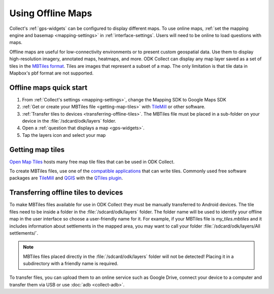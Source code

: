 .. spelling:: 
  basemap
  geospatial
  heatmaps
  Mapbox
  pbf

Using Offline Maps
====================

Collect's :ref:`gps-widgets` can be configured to display different maps. To use online maps, :ref:`set the mapping engine and basemap <mapping-settings>` in :ref:`interface-settings`. Users will need to be online to load questions with maps.

Offline maps are useful for low-connectivity environments or to present custom geospatial data. Use them to display high-resolution imagery, annotated maps, heatmaps, and more. ODK Collect can display any map layer saved as a set of tiles in the `MBTiles format <https://github.com/mapbox/mbtiles-spec)>`_. Tiles are images that represent a subset of a map. The only limitation is that tile data in Mapbox's pbf format are not supported.

.. _offline-maps-quick-start:

Offline maps quick start
-------------------------
#. From :ref:`Collect's settings <mapping-settings>`, change the Mapping SDK to Google Maps SDK
#. :ref:`Get or create your MBTiles file <getting-map-tiles>` with `TileMill <https://tilemill-project.github.io/tilemill/>`_ or other software.
#. :ref:`Transfer tiles to devices <transferring-offline-tiles>`. The MBTiles file must be placed in a sub-folder on your device in the :file:`/sdcard/odk/layers` folder.
#. Open a :ref:`question that displays a map <gps-widgets>`.
#. Tap the layers icon and select your map

.. _getting-map-tiles:

Getting map tiles
-------------------------
`Open Map Tiles <https://openmaptiles.org/>`_ hosts many free map tile files that can be used in ODK Collect.

To create MBTiles files, use one of the `compatible applications <https://github.com/mapbox/mbtiles-spec/wiki/Implementations#applications>`_ that can write tiles. Commonly used free software packages are `TileMill <https://tilemill-project.github.io/tilemill/>`_ and `QGIS <https://qgis.org/en/site/>`_ with the `QTiles plugin <https://github.com/nextgis/QTiles#qtiles>`_.


.. _transferring-offline-tiles:

Transferring offline tiles to devices
-------------------------------------
To make MBTiles files available for use in ODK Collect they must be manually transferred to Android devices. The tile files need to be inside a folder in the :file:`/sdcard/odk/layers` folder. The folder name will be used to identify your offline map in the user interface so choose a user-friendly name for it. For example, if your MBTiles file is `my_tiles.mbtiles` and it includes information about settlements in the mapped area, you may want to call your folder :file:`/sdcard/odk/layers/All settlements/`.

.. note::

  MBTiles files placed directly in the :file:`/sdcard/odk/layers` folder will not be detected! Placing it in a subdirectory with a friendly name is required.

To transfer files, you can upload them to an online service such as Google Drive, connect your device to a computer and transfer them via USB or use :doc:`adb <collect-adb>`.
